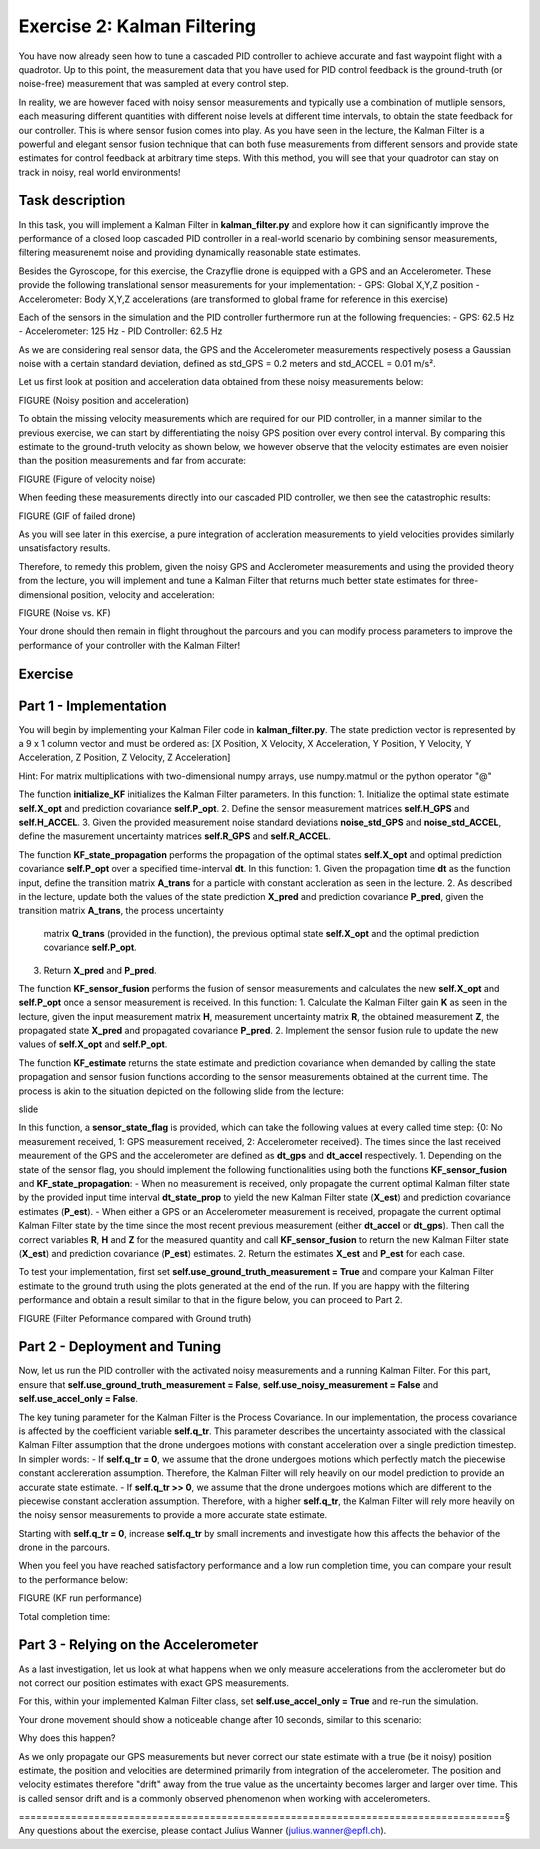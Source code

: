 Exercise 2: Kalman Filtering
==================================

You have now already seen how to tune a cascaded PID controller to achieve accurate and fast waypoint flight with a quadrotor.
Up to this point, the measurement data that you have used for PID control feedback is the ground-truth (or noise-free) 
measurement that was sampled at every control step.

In reality, we are however faced with noisy sensor measurements and typically use a combination of mutliple sensors, 
each measuring different quantities with different noise levels at different time intervals, to obtain the state feedback 
for our controller.
This is where sensor fusion comes into play. As you have seen in the lecture, 
the Kalman Filter is a powerful and elegant sensor fusion technique that can both fuse measurements from different sensors 
and provide state estimates for control feedback at arbitrary time steps.
With this method, you will see that your quadrotor can stay on track in noisy, real world environments!

Task description
-----------------

In this task, you will implement a Kalman Filter in **kalman_filter.py** and explore how it can significantly improve the 
performance of a closed loop cascaded PID controller in a real-world scenario by combining sensor measurements, filtering 
measurenemt noise and providing dynamically reasonable state estimates.

Besides the Gyroscope, for this exercise, the Crazyflie drone is 
equipped with a GPS and an Accelerometer. 
These provide the following translational sensor measurements for your implementation:
- GPS: Global X,Y,Z position
- Accelerometer: Body X,Y,Z accelerations (are transformed to global frame for reference in this exercise)

Each of the sensors in the simulation and the PID controller furthermore run at the following frequencies:
- GPS: 62.5 Hz
- Accelerometer: 125 Hz
- PID Controller: 62.5 Hz

As we are considering real sensor data, the GPS and the Accelerometer measurements respectively posess a Gaussian noise with a 
certain standard deviation, defined as std_GPS = 0.2 meters and std_ACCEL = 0.01 m/s².

Let us first look at position and acceleration data obtained from these noisy measurements below:

FIGURE (Noisy position and acceleration)

To obtain the missing velocity measurements which are required for our PID controller, in a manner similar to the previous exercise, we can start by differentiating the noisy GPS position over every control interval. 
By comparing this estimate to the ground-truth velocity as shown below, we however observe that the velocity estimates are even noisier than the position measurements and far from accurate:

FIGURE (Figure of velocity noise)

When feeding these measurements directly into our cascaded PID controller, we then see the catastrophic results:

FIGURE (GIF of failed drone)

As you will see later in this exercise, a pure integration of accleration measurements to yield velocities provides similarly unsatisfactory results.

Therefore, to remedy this problem, given the noisy GPS and Acclerometer measurements and using 
the provided theory from the lecture, you will implement and tune a Kalman Filter that returns 
much better state estimates for three-dimensional position, velocity and acceleration:

FIGURE (Noise vs. KF)

Your drone should then remain in flight throughout the parcours and you can modify process 
parameters to improve the performance of your controller with the Kalman Filter!

Exercise
---------

Part 1 - Implementation
------------------------
You will begin by implementing your Kalman Filer code in **kalman_filter.py**. 
The state prediction vector is represented by a 9 x 1 column vector and must be ordered as: 
[X Position, X Velocity, X Acceleration, Y Position, Y Velocity, Y Acceleration, Z Position, Z Velocity, Z Acceleration]

Hint: For matrix multiplications with two-dimensional numpy arrays, use numpy.matmul 
or the python operator "@" 

The function **initialize_KF** initializes the Kalman Filter parameters. In this function:
1. Initialize the optimal state estimate **self.X_opt** and prediction covariance **self.P_opt**.
2. Define the sensor measurement matrices **self.H_GPS** and **self.H_ACCEL**.
3. Given the provided measurement noise standard deviations **noise_std_GPS** and **noise_std_ACCEL**, define the masurement uncertainty matrices **self.R_GPS** and **self.R_ACCEL**.

The function **KF_state_propagation** performs the propagation of the optimal states **self.X_opt** 
and optimal prediction covariance **self.P_opt** over a specified time-interval **dt**. 
In this function:
1. Given the propagation time **dt** as the function input, define the transition matrix 
**A_trans** for a particle with constant accleration as seen in the lecture.
2. As described in the lecture, update both the values of the state prediction **X_pred** and 
prediction covariance **P_pred**, given the transition matrix **A_trans**, the process uncertainty
 matrix **Q_trans** (provided in the function), the previous optimal state **self.X_opt** and the 
 optimal prediction covariance **self.P_opt**.
3. Return **X_pred** and **P_pred**.

The function **KF_sensor_fusion** performs the fusion of sensor measurements and calculates the new **self.X_opt** and **self.P_opt** once a sensor measurement is received. In this function:
1. Calculate the Kalman Filter gain **K** as seen in the lecture, given the input measurement
matrix **H**, measurement uncertainty matrix **R**, the obtained measurement **Z**, the propagated state **X_pred** and propagated covariance **P_pred**.
2. Implement the sensor fusion rule to update the new values of **self.X_opt** and **self.P_opt**.

The function **KF_estimate** returns the state estimate and prediction covariance when demanded by calling the state propagation and sensor fusion functions according to the sensor measurements obtained at the current time.
The process is akin to the situation depicted on the following slide from the lecture:

slide

In this function, a **sensor_state_flag** is provided, which can take the following values at 
every called time step: {0: No measurement received, 1: GPS measurement received, 2: Accelerometer received}.
The times since the last received meaurement of the GPS and the accelerometer are defined as 
**dt_gps** and **dt_accel** respectively.
1. Depending on the state of the sensor flag, you should implement the following functionalities 
using both the functions **KF_sensor_fusion** and **KF_state_propagation**:
- When no measurement is received, only propagate the current optimal Kalman filter state by the 
provided input time interval **dt_state_prop** to yield the new Kalman Filter state (**X_est**) and 
prediction covariance estimates (**P_est**).
- When either a GPS or an Accelerometer measurement is received, propagate the current optimal 
Kalman Filter state by the time since the most recent previous measurement (either **dt_accel** or 
**dt_gps**). Then call the correct variables **R**, **H** and **Z** for the measured quantity and 
call **KF_sensor_fusion** to return the new Kalman Filter state (**X_est**) and prediction covariance
(**P_est**) estimates. 
2. Return the estimates **X_est** and **P_est** for each case.

To test your implementation, first set **self.use_ground_truth_measurement = True** and compare your Kalman Filter estimate to the ground truth using the plots generated at the end of the run.
If you are happy with the filtering performance and obtain a result similar to that in the figure below, you can proceed to Part 2.

FIGURE (Filter Peformance compared with Ground truth)

Part 2 - Deployment and Tuning
------------------------------

Now, let us run the PID controller with the activated noisy measurements and a running Kalman Filter. For this part, ensure that **self.use_ground_truth_measurement = False**, **self.use_noisy_measurement = False** and **self.use_accel_only = False**.

The key tuning parameter for the Kalman Filter is the Process Covariance. In our implementation, the process covariance is affected by the coefficient variable **self.q_tr**.
This parameter describes the uncertainty associated with the classical Kalman Filter assumption that the drone undergoes motions with constant acceleration over a single prediction timestep.
In simpler words:
- If **self.q_tr = 0**, we assume that the drone undergoes motions which perfectly match the piecewise constant acclereration assumption. Therefore, the Kalman Filter will rely heavily on our model prediction to provide an accurate state estimate.
- If **self.q_tr >> 0**, we assume that the drone undergoes motions which are different to the piecewise constant accleration assumption. Therefore, with a higher **self.q_tr**, the Kalman Filter will rely more heavily on the noisy sensor measurements to provide a more accurate state estimate.

Starting with **self.q_tr = 0**, increase **self.q_tr** by small increments and investigate how this affects the behavior of the drone in the parcours.

When you feel you have reached satisfactory performance and a low run completion time, you can compare your result to the performance below:

FIGURE (KF run performance)

Total completion time: 

Part 3 - Relying on the Accelerometer
----------------------------------

As a last investigation, let us look at what happens when we only measure accelerations from the 
acclerometer but do not correct our position estimates
with exact GPS measurements.

For this, within your implemented Kalman Filter class, set **self.use_accel_only = True** and 
re-run the simulation.

Your drone movement should show a noticeable change after 10 seconds, similar to this scenario:



Why does this happen?

As we only propagate our GPS measurements but never correct our state estimate with a true (be it noisy) position estimate, the position and velocities are determined primarily from integration of the accelerometer.
The position and velocity estimates therefore "drift" away from the true value as the uncertainty becomes larger and larger over time. This is called sensor drift and is a commonly observed phenomenon when working with accelerometers.

====================================================================================§
Any questions about the exercise, please contact Julius Wanner (julius.wanner@epfl.ch).